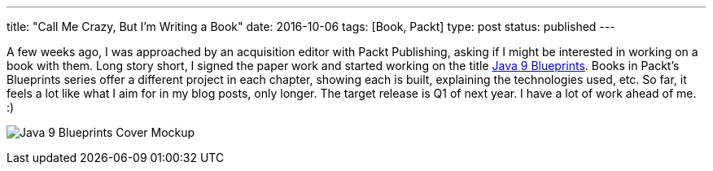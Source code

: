 ---
title: "Call Me Crazy, But I'm Writing a Book"
date: 2016-10-06
tags: [Book, Packt]
type: post
status: published
---


A few weeks ago, I was approached by an acquisition editor with Packt Publishing, asking if I might be interested in working on a
book with them. Long story short, I signed the paper work and started working on the title 
https://www.packtpub.com/application-development/java-9-programming-blueprints[Java 9 Blueprints]. Books in Packt's Blueprints 
series offer a different project in each chapter, showing each is built, explaining the technologies used, etc. So far, it feels a lot
like what I aim for in my blog posts, only longer. The target release is Q1 of next year. I have a lot of work ahead of me. :)

// more

image:/images/2016/j9bp_cover_mockup.jpg[Java 9 Blueprints Cover Mockup, float="right", style="padding-left:10px; padding-bottom: 10px;"]
